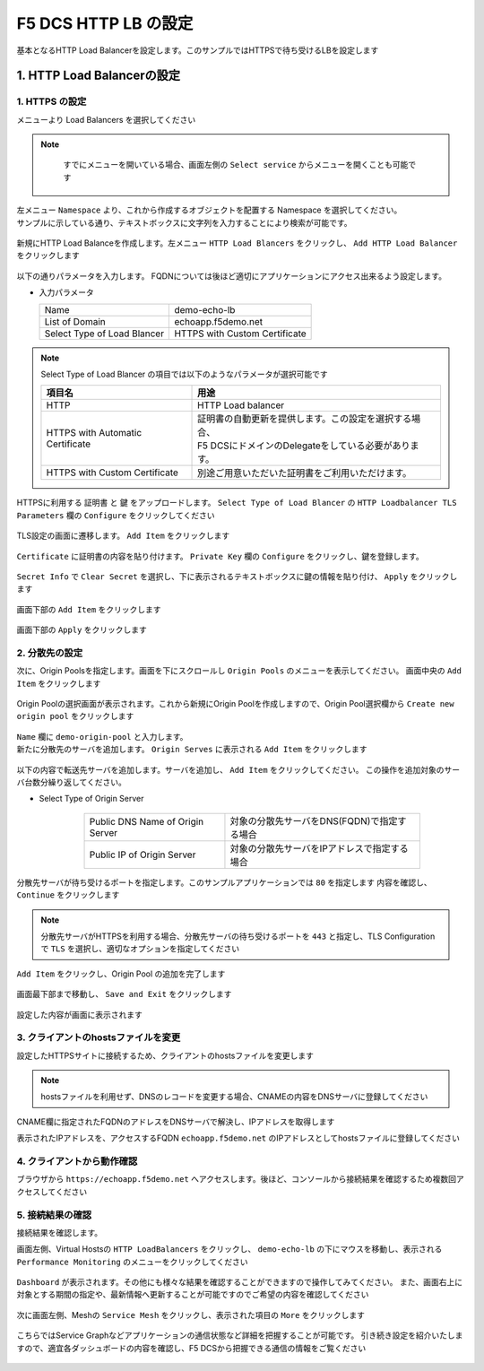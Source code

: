 F5 DCS HTTP LB の設定
####

基本となるHTTP Load Balancerを設定します。このサンプルではHTTPSで待ち受けるLBを設定します

1. HTTP Load Balancerの設定
====

1. HTTPS の設定
----

メニューより Load Balancers を選択してください

   .. image:: ./media/dcs-console-lb.JPG
       :width: 400

.. NOTE::
    すでにメニューを開いている場合、画面左側の ``Select service`` からメニューを開くことも可能です
    
   .. image:: ./media/dcs-menu.JPG
       :width: 400


| 左メニュー ``Namespace`` より、これから作成するオブジェクトを配置する Namespace を選択してください。
| サンプルに示している通り、テキストボックスに文字列を入力することにより検索が可能です。

   .. image:: ./media/dcs-lb-ns.JPG
       :width: 400

新規にHTTP Load Balanceを作成します。左メニュー ``HTTP Load Blancers`` をクリックし、 ``Add HTTP Load Balancer`` をクリックします

   .. image:: ./media/dcs-lb-new.JPG
       :width: 400

以下の通りパラメータを入力します。
FQDNについては後ほど適切にアプリケーションにアクセス出来るよう設定します。

-  入力パラメータ

   =========================== =============================
   Name                        demo-echo-lb
   --------------------------- -----------------------------
   List of Domain              echoapp.f5demo.net
   --------------------------- -----------------------------
   Select Type of Load Blancer HTTPS with Custom Certificate
   =========================== =============================

    .. image:: ./media/dcs-lb-conf1.jpg
        :width: 400


.. NOTE::
   Select Type of Load Blancer の項目では以下のようなパラメータが選択可能です

   ================================ ====================================================
   項目名                            用途
   ================================ ====================================================
   HTTP                             HTTP Load balancer
   -------------------------------- ----------------------------------------------------
   HTTPS with Automatic Certificate | 証明書の自動更新を提供します。この設定を選択する場合、
                                    | F5 DCSにドメインのDelegateをしている必要があります。
   -------------------------------- ----------------------------------------------------
   HTTPS with Custom Certificate    別途ご用意いただいた証明書をご利用いただけます。
   ================================ ====================================================

HTTPSに利用する ``証明書`` と ``鍵`` をアップロードします。 ``Select Type of Load Blancer`` の ``HTTP Loadbalancer TLS Parameters`` 欄の ``Configure`` をクリックしてください

   .. image:: ./media/dcs-lb-tls.jpg
       :width: 400

TLS設定の画面に遷移します。 ``Add Item`` をクリックします

   .. image:: ./media/dcs-lb-tls2.jpg
       :width: 400

``Certificate`` に証明書の内容を貼り付けます。
``Private Key`` 欄の ``Configure`` をクリックし、鍵を登録します。

   .. image:: ./media/dcs-lb-tls3.jpg
       :width: 400

``Secret Info`` で ``Clear Secret`` を選択し、下に表示されるテキストボックスに鍵の情報を貼り付け、 ``Apply`` をクリックします

   .. image:: ./media/dcs-lb-tls4.jpg
       :width: 400

画面下部の ``Add Item`` をクリックします

   .. image:: ./media/dcs-lb-tls5.jpg
       :width: 400

画面下部の ``Apply`` をクリックします

   .. image:: ./media/dcs-lb-tls6.jpg
       :width: 400

2. 分散先の設定
----

次に、Origin Poolsを指定します。画面を下にスクロールし ``Origin Pools`` のメニューを表示してください。
画面中央の ``Add Item`` をクリックします

   .. image:: ./media/dcs-origin-pool.JPG
       :width: 400

Origin Poolの選択画面が表示されます。これから新規にOrigin Poolを作成しますので、Origin Pool選択欄から ``Create new origin pool`` をクリックします

   .. image:: ./media/dcs-origin-pool2.JPG
       :width: 400

| ``Name`` 欄に ``demo-origin-pool`` と入力します。
| 新たに分散先のサーバを追加します。 ``Origin Serves`` に表示される ``Add Item`` をクリックします

   .. image:: ./media/dcs-origin-pool3.jpg
       :width: 400

以下の内容で転送先サーバを追加します。サーバを追加し、 ``Add Item`` をクリックしてください。
この操作を追加対象のサーバ台数分繰り返してください。

- Select Type of Origin Server

    ================================ ========================================
    Public DNS Name of Origin Server 対象の分散先サーバをDNS(FQDN)で指定する場合
    Public IP of Origin Server       対象の分散先サーバをIPアドレスで指定する場合
    ================================ ========================================

   .. image:: ./media/dcs-origin-pool4.jpg
       :width: 400

分散先サーバが待ち受けるポートを指定します。このサンプルアプリケーションでは ``80`` を指定します
内容を確認し、 ``Continue`` をクリックします

   .. image:: ./media/dcs-origin-pool5.jpg
       :width: 400

   .. image:: ./media/dcs-origin-pool6.jpg
       :width: 400

.. NOTE::
   分散先サーバがHTTPSを利用する場合、分散先サーバの待ち受けるポートを ``443`` と指定し、TLS Configurationで ``TLS`` を選択し、適切なオプションを指定してください


``Add Item`` をクリックし、Origin Pool の追加を完了します

   .. image:: ./media/dcs-origin-pool7.jpg
       :width: 400

画面最下部まで移動し、 ``Save and Exit`` をクリックします

   .. image:: ./media/dcs-lb-save.jpg
       :width: 400

設定した内容が画面に表示されます

   .. image:: ./media/dcs-lb-done.jpg
       :width: 400

3. クライアントのhostsファイルを変更
----

設定したHTTPSサイトに接続するため、クライアントのhostsファイルを変更します

   .. image:: ./media/dcs-origin-cname-copy.jpg
       :width: 400

.. NOTE::
    hostsファイルを利用せず、DNSのレコードを変更する場合、CNAMEの内容をDNSサーバに登録してください

CNAME欄に指定されたFQDNのアドレスをDNSサーバで解決し、IPアドレスを取得します

.. code-block:: bash
  :linenos:
  :caption: dig コマンドによるIPアドレス解決の結果
  :emphasize-lines: 2

  # dig ves-io-101f0be3-de90-4c78-8a1e-a101ce0336bd.ac.vh.ves.io +short
  72.19.3.189

表示されたIPアドレスを、アクセスするFQDN ``echoapp.f5demo.net`` のIPアドレスとしてhostsファイルに登録してください

.. code-block:: bash
  :linenos:
  :caption: hosts ファイル登録例

  72.19.3.189 echoapp.f5demo.net


4. クライアントから動作確認
----

ブラウザから ``https://echoapp.f5demo.net`` へアクセスします。後ほど、コンソールから接続結果を確認するため複数回アクセスしてください

   .. image:: ./media/dcs-sample-access.jpg
       :width: 400

5. 接続結果の確認
----

接続結果を確認します。

画面左側、Virtual Hostsの ``HTTP LoadBalancers`` をクリックし、
``demo-echo-lb`` の下にマウスを移動し、表示される ``Performance Monitoring`` のメニューをクリックしてください

   .. image:: ./media/dcs-lb-performance.jpg
       :width: 400

``Dashboard`` が表示されます。その他にも様々な結果を確認することができますので操作してみてください。
また、画面右上に対象とする期間の指定や、最新情報へ更新することが可能ですのでご希望の内容を確認してください

   .. image:: ./media/dcs-lb-performance2.jpg
       :width: 400

次に画面左側、Meshの ``Service Mesh`` をクリックし、表示された項目の ``More`` をクリックします

   .. image:: ./media/dcs-lb-mesh.jpg
       :width: 400

こちらではService Graphなどアプリケーションの通信状態など詳細を把握することが可能です。
引き続き設定を紹介いたしますので、適宜各ダッシュボードの内容を確認し、F5 DCSから把握できる通信の情報をご覧ください

   .. image:: ./media/dcs-lb-mesh2.jpg
       :width: 400
